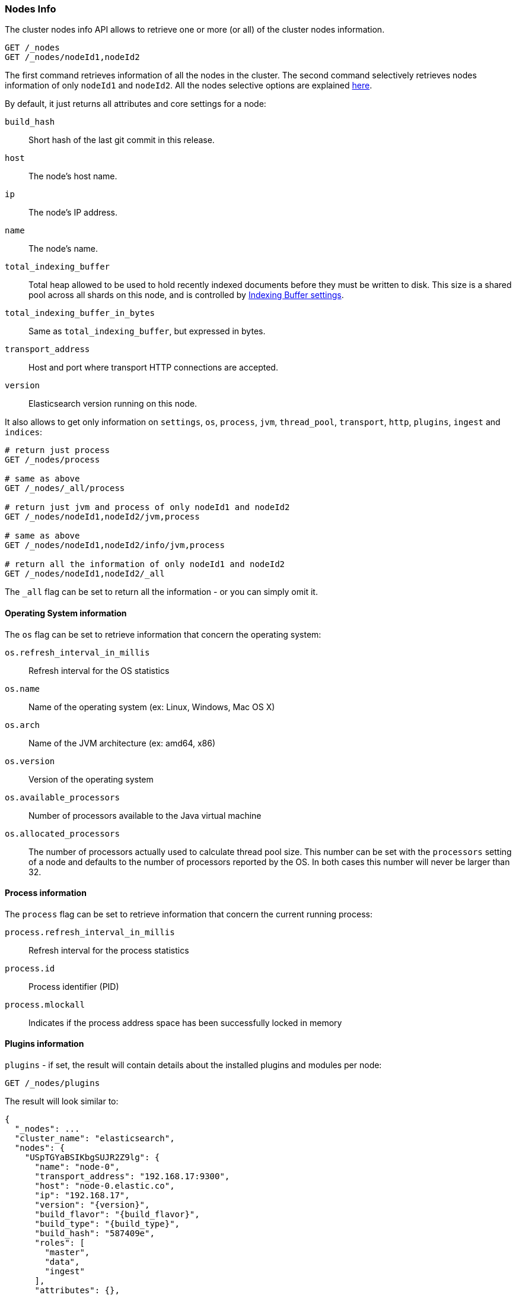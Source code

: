 [[cluster-nodes-info]]
=== Nodes Info

The cluster nodes info API allows to retrieve one or more (or all) of
the cluster nodes information.

[source,js]
--------------------------------------------------
GET /_nodes
GET /_nodes/nodeId1,nodeId2
--------------------------------------------------
// CONSOLE

The first command retrieves information of all the nodes in the cluster.
The second command selectively retrieves nodes information of only
`nodeId1` and `nodeId2`. All the nodes selective options are explained
<<cluster-nodes,here>>.

By default, it just returns all attributes and core settings for a node:

[float]
[[core-info]]

`build_hash`::
	Short hash of the last git commit in this release.

`host`::
	The node's host name.

`ip`::
	The node's IP address.

`name`::
	The node's name.

`total_indexing_buffer`::
	Total heap allowed to be used to hold recently indexed
	documents before they must be written to disk.  This size is
	a shared pool across all shards on this node, and is
        controlled by <<indexing-buffer,Indexing Buffer settings>>.

`total_indexing_buffer_in_bytes`::
	Same as `total_indexing_buffer`, but expressed in bytes.

`transport_address`::
	Host and port where transport HTTP connections are accepted.

`version`::
	Elasticsearch version running on this node.

It also allows to get only information on `settings`, `os`, `process`, `jvm`,
`thread_pool`, `transport`, `http`, `plugins`, `ingest` and `indices`:

[source,js]
--------------------------------------------------
# return just process
GET /_nodes/process

# same as above
GET /_nodes/_all/process

# return just jvm and process of only nodeId1 and nodeId2
GET /_nodes/nodeId1,nodeId2/jvm,process

# same as above
GET /_nodes/nodeId1,nodeId2/info/jvm,process

# return all the information of only nodeId1 and nodeId2
GET /_nodes/nodeId1,nodeId2/_all
--------------------------------------------------
// CONSOLE

The `_all` flag can be set to return all the information - or you can simply omit it.

[float]
[[os-info]]
==== Operating System information

The `os` flag can be set to retrieve information that concern
the operating system:

`os.refresh_interval_in_millis`::
	Refresh interval for the OS statistics

`os.name`::
	Name of the operating system (ex: Linux, Windows, Mac OS X)

`os.arch`::
	Name of the JVM architecture (ex: amd64, x86)

`os.version`::
	Version of the operating system

`os.available_processors`::
	Number of processors available to the Java virtual machine

`os.allocated_processors`::
    The number of processors actually used to calculate thread pool size. This number can be set
    with the `processors` setting of a node and defaults to the number of processors reported by the OS.
    In both cases this number will never be larger than 32.

[float]
[[process-info]]
==== Process information

The `process` flag can be set to retrieve information that concern
the current running process:

`process.refresh_interval_in_millis`::
	Refresh interval for the process statistics

`process.id`::
	Process identifier (PID)

`process.mlockall`::
	Indicates if the process address space has been successfully locked in memory

[float]
[[plugins-info]]
==== Plugins information

`plugins` - if set, the result will contain details about the installed plugins and modules per node:

[source,js]
--------------------------------------------------
GET /_nodes/plugins
--------------------------------------------------
// CONSOLE
// TEST[setup:node]

The result will look similar to:

[source,js]
--------------------------------------------------
{
  "_nodes": ...
  "cluster_name": "elasticsearch",
  "nodes": {
    "USpTGYaBSIKbgSUJR2Z9lg": {
      "name": "node-0",
      "transport_address": "192.168.17:9300",
      "host": "node-0.elastic.co",
      "ip": "192.168.17",
      "version": "{version}",
      "build_flavor": "{build_flavor}",
      "build_type": "{build_type}",
      "build_hash": "587409e",
      "roles": [
        "master",
        "data",
        "ingest"
      ],
      "attributes": {},
      "plugins": [
        {
          "name": "analysis-icu",
          "version": "{version}",
          "description": "The ICU Analysis plugin integrates Lucene ICU module into elasticsearch, adding ICU relates analysis components.",
          "classname": "org.elasticsearch.plugin.analysis.icu.AnalysisICUPlugin",
          "has_native_controller": false
        }
      ],
      "modules": [
        {
          "name": "lang-painless",
          "version": "{version}",
          "description": "An easy, safe and fast scripting language for Elasticsearch",
          "classname": "org.elasticsearch.painless.PainlessPlugin",
          "has_native_controller": false
        }
      ]
    }
  }
}
--------------------------------------------------
// TESTRESPONSE[s/"_nodes": \.\.\./"_nodes": $body.$_path,/]
// TESTRESPONSE[s/"elasticsearch"/$body.cluster_name/]
// TESTRESPONSE[s/"USpTGYaBSIKbgSUJR2Z9lg"/\$node_name/]
// TESTRESPONSE[s/"name": "node-0"/"name": $body.$_path/]
// TESTRESPONSE[s/"transport_address": "192.168.17:9300"/"transport_address": $body.$_path/]
// TESTRESPONSE[s/"host": "node-0.elastic.co"/"host": $body.$_path/]
// TESTRESPONSE[s/"ip": "192.168.17"/"ip": $body.$_path/]
// TESTRESPONSE[s/"build_hash": "587409e"/"build_hash": $body.$_path/]
// TESTRESPONSE[s/"roles": \[[^\]]*\]/"roles": $body.$_path/]
// TESTRESPONSE[s/"attributes": \{[^\}]*\}/"attributes": $body.$_path/]
// TESTRESPONSE[s/"plugins": \[[^\]]*\]/"plugins": $body.$_path/]
// TESTRESPONSE[s/"modules": \[[^\]]*\]/"modules": $body.$_path/]

The following information are available for each plugin and module:

* `name`: plugin name
* `version`: version of Elasticsearch the plugin was built for
* `description`: short description of the plugin's purpose
* `classname`: fully-qualified class name of the plugin's entry point
* `has_native_controller`: whether or not the plugin has a native controller process


[float]
[[ingest-info]]
==== Ingest information

`ingest` - if set, the result will contain details about the available
processors per node:

[source,js]
--------------------------------------------------
GET /_nodes/ingest
--------------------------------------------------
// CONSOLE
// TEST[setup:node]

The result will look similar to:

[source,js]
--------------------------------------------------
{
  "_nodes": ...
  "cluster_name": "elasticsearch",
  "nodes": {
    "USpTGYaBSIKbgSUJR2Z9lg": {
      "name": "node-0",
      "transport_address": "192.168.17:9300",
      "host": "node-0.elastic.co",
      "ip": "192.168.17",
      "version": "{version}",
      "build_flavor": "{build_flavor}",
      "build_type": "{build_type}",
      "build_hash": "587409e",
      "roles": [],
      "attributes": {},
      "ingest": {
        "processors": [
          {
            "type": "date"
          },
          {
            "type": "uppercase"
          },
          {
            "type": "set"
          },
          {
            "type": "lowercase"
          },
          {
            "type": "gsub"
          },
          {
            "type": "convert"
          },
          {
            "type": "remove"
          },
          {
            "type": "fail"
          },
          {
            "type": "foreach"
          },
          {
            "type": "split"
          },
          {
            "type": "trim"
          },
          {
            "type": "rename"
          },
          {
            "type": "join"
          },
          {
            "type": "append"
          }
        ]
      }
    }
  }
}
--------------------------------------------------
// TESTRESPONSE[s/"_nodes": \.\.\./"_nodes": $body.$_path,/]
// TESTRESPONSE[s/"elasticsearch"/$body.cluster_name/]
// TESTRESPONSE[s/"USpTGYaBSIKbgSUJR2Z9lg"/\$node_name/]
// TESTRESPONSE[s/"name": "node-0"/"name": $body.$_path/]
// TESTRESPONSE[s/"transport_address": "192.168.17:9300"/"transport_address": $body.$_path/]
// TESTRESPONSE[s/"host": "node-0.elastic.co"/"host": $body.$_path/]
// TESTRESPONSE[s/"ip": "192.168.17"/"ip": $body.$_path/]
// TESTRESPONSE[s/"build_hash": "587409e"/"build_hash": $body.$_path/]
// TESTRESPONSE[s/"roles": \[[^\]]*\]/"roles": $body.$_path/]
// TESTRESPONSE[s/"attributes": \{[^\}]*\}/"attributes": $body.$_path/]
// TESTRESPONSE[s/"processors": \[[^\]]*\]/"processors": $body.$_path/]

The following information are available for each ingest processor:

* `type`: the processor type
